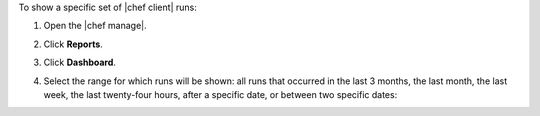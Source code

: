 .. The contents of this file may be included in multiple topics (using the includes directive).
.. The contents of this file should be modified in a way that preserves its ability to appear in multiple topics.


To show a specific set of |chef client| runs:

#. Open the |chef manage|.
#. Click **Reports**.
#. Click **Dashboard**.
#. Select the range for which runs will be shown: all runs that occurred in the last 3 months, the last month, the last week, the last twenty-four hours, after a specific date, or between two specific dates:

   .. image:: ../../images/step_manage_webui_reports_dashboard_show_runs.png

